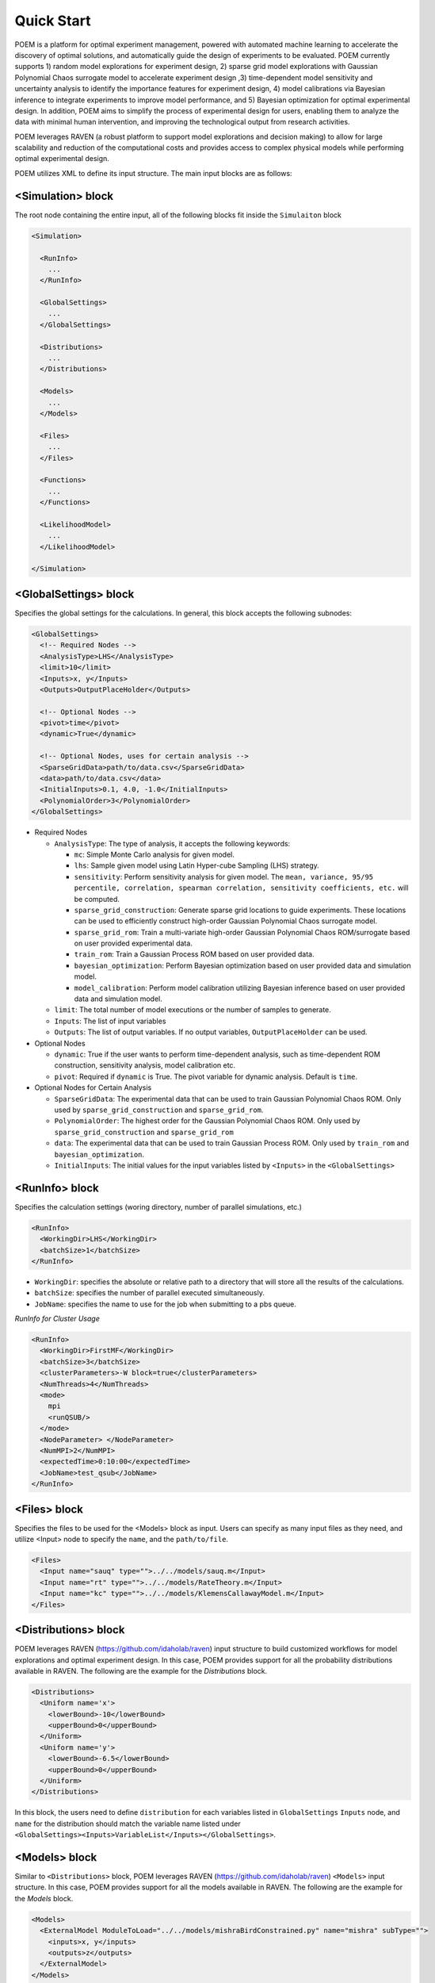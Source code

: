 .. _quickstart:

Quick Start
===========

POEM is a platform for optimal experiment management, powered with automated machine
learning to accelerate the discovery of optimal solutions, and automatically guide
the design of experiments to be evaluated. POEM currently supports 1) random model
explorations for experiment design, 2) sparse grid model explorations with Gaussian
Polynomial Chaos surrogate model to accelerate experiment design ,3) time-dependent
model sensitivity and uncertainty analysis to identify the importance features for
experiment design, 4) model calibrations via Bayesian inference to integrate experiments
to improve model performance, and 5) Bayesian optimization for optimal experimental design.
In addition, POEM aims to simplify the process of experimental design for users,
enabling them to analyze the data with minimal human intervention, and improving
the technological output from research activities.

POEM leverages RAVEN (a robust platform to support model explorations and decision making)
to allow for large scalability and reduction of the computational costs and provides
access to complex physical models while performing optimal experimental design.

POEM utilizes XML to define its input structure. The main input blocks are as follows:

<Simulation> block
^^^^^^^^^^^^^^^^^^
The root node containing the entire input, all of the following blocks fit inside
the ``Simulaiton`` block

.. code:: xml

  <Simulation>

    <RunInfo>
      ...
    </RunInfo>

    <GlobalSettings>
      ...
    </GlobalSettings>

    <Distributions>
      ...
    </Distributions>

    <Models>
      ...
    </Models>

    <Files>
      ...
    </Files>

    <Functions>
      ...
    </Functions>

    <LikelihoodModel>
      ...
    </LikelihoodModel>

  </Simulation>

<GlobalSettings> block
^^^^^^^^^^^^^^^^^^^^^^
Specifies the global settings for the calculations. In general, this block accepts
the following subnodes:

.. code:: xml

  <GlobalSettings>
    <!-- Required Nodes -->
    <AnalysisType>LHS</AnalysisType>
    <limit>10</limit>
    <Inputs>x, y</Inputs>
    <Outputs>OutputPlaceHolder</Outputs>

    <!-- Optional Nodes -->
    <pivot>time</pivot>
    <dynamic>True</dynamic>

    <!-- Optional Nodes, uses for certain analysis -->
    <SparseGridData>path/to/data.csv</SparseGridData>
    <data>path/to/data.csv</data>
    <InitialInputs>0.1, 4.0, -1.0</InitialInputs>
    <PolynomialOrder>3</PolynomialOrder>
  </GlobalSettings>

* Required Nodes

  * ``AnalysisType``: The type of analysis, it accepts the following keywords:

    * ``mc``: Simple Monte Carlo analysis for given model.

    * ``lhs``: Sample given model using Latin Hyper-cube Sampling (LHS) strategy.

    * ``sensitivity``: Perform sensitivity analysis for given model. The ``mean, variance, 95/95 percentile, correlation, spearman correlation, sensitivity coefficients, etc.`` will be computed.

    * ``sparse_grid_construction``: Generate sparse grid locations to guide experiments. These locations can be used to efficiently construct high-order Gaussian Polynomial Chaos surrogate model.

    * ``sparse_grid_rom``: Train a multi-variate high-order Gaussian Polynomial Chaos ROM/surrogate based on user provided experimental data.

    * ``train_rom``: Train a Gaussian Process ROM based on user provided data.

    * ``bayesian_optimization``: Perform Bayesian optimization based on user provided data and simulation model.

    * ``model_calibration``: Perform model calibration utilizing Bayesian inference based on user provided data and simulation model.

  * ``limit``: The total number of model executions or the number of samples to generate.

  * ``Inputs``: The list of input variables

  * ``Outputs``: The list of output variables. If no output variables, ``OutputPlaceHolder`` can be used.

* Optional Nodes

  * ``dynamic``: True if the user wants to perform time-dependent analysis, such as time-dependent ROM construction, sensitivity analysis, model calibration etc.

  * ``pivot``: Required if ``dynamic`` is True. The pivot variable for dynamic analysis. Default is ``time``.

* Optional Nodes for Certain Analysis

  * ``SparseGridData``: The experimental data that can be used to train Gaussian Polynomial Chaos ROM. Only used by ``sparse_grid_construction`` and ``sparse_grid_rom``.

  * ``PolynomialOrder``: The highest order for the Gaussian Polynomial Chaos ROM. Only used by ``sparse_grid_construction`` and ``sparse_grid_rom``

  * ``data``: The experimental data that can be used to train Gaussian Process ROM. Only used by ``train_rom`` and ``bayesian_optimization``.

  * ``InitialInputs``: The initial values for the input variables listed by ``<Inputs>`` in the ``<GlobalSettings>``

<RunInfo> block
^^^^^^^^^^^^^^^
Specifies the calculation settings (woring directory, number of parallel simulations, etc.)

.. code:: xml

  <RunInfo>
    <WorkingDir>LHS</WorkingDir>
    <batchSize>1</batchSize>
  </RunInfo>

* ``WorkingDir``: specifies the absolute or relative path to a directory that will store all the
  results of the calculations.

* ``batchSize``: specifies the number of parallel executed simultaneously.

* ``JobName``: specifies the name to use for the job when submitting to a pbs queue.

*RunInfo for Cluster Usage*

.. code:: xml

  <RunInfo>
    <WorkingDir>FirstMF</WorkingDir>
    <batchSize>3</batchSize>
    <clusterParameters>-W block=true</clusterParameters>
    <NumThreads>4</NumThreads>
    <mode>
      mpi
      <runQSUB/>
    </mode>
    <NodeParameter> </NodeParameter>
    <NumMPI>2</NumMPI>
    <expectedTime>0:10:00</expectedTime>
    <JobName>test_qsub</JobName>
  </RunInfo>

<Files> block
^^^^^^^^^^^^^
Specifies the files to be used for the <Models> block as input. Users can specify
as many input files as they need, and utilize <Input> node to specify the ``name``,
and the ``path/to/file``.

.. code:: xml

  <Files>
    <Input name="sauq" type="">../../models/sauq.m</Input>
    <Input name="rt" type="">../../models/RateTheory.m</Input>
    <Input name="kc" type="">../../models/KlemensCallawayModel.m</Input>
  </Files>



<Distributions> block
^^^^^^^^^^^^^^^^^^^^^
POEM leverages RAVEN (https://github.com/idaholab/raven) input structure to build customized workflows
for model explorations and optimal experiment design. In this case, POEM provides support for all the
probability distributions available in RAVEN. The following are the example for the *Distributions* block.

.. code:: xml

  <Distributions>
    <Uniform name='x'>
      <lowerBound>-10</lowerBound>
      <upperBound>0</upperBound>
    </Uniform>
    <Uniform name='y'>
      <lowerBound>-6.5</lowerBound>
      <upperBound>0</upperBound>
    </Uniform>
  </Distributions>

In this block, the users need to define ``distribution`` for each variables listed in
``GlobalSettings`` ``Inputs`` node, and ``name`` for the distribution should match the variable
name listed under ``<GlobalSettings><Inputs>VariableList</Inputs></GlobalSettings>``.


<Models> block
^^^^^^^^^^^^^^
Similar to ``<Distributions>`` block, POEM leverages RAVEN (https://github.com/idaholab/raven) ``<Models>``
input structure. In this case, POEM provides support for all the
models available in RAVEN. The following are the example for the *Models* block.

.. code:: xml

  <Models>
    <ExternalModel ModuleToLoad="../../models/mishraBirdConstrained.py" name="mishra" subType="">
      <inputs>x, y</inputs>
      <outputs>z</outputs>
    </ExternalModel>
  </Models>

As the name suggests, an external model is an entity that is embedded at run time.
This object allows the user to create a python module that is going to be
treated as a predefined internal model object.

The specifications of an External Model must be defined within the XML block
``<ExternalModel>``.

* ``inputs``: Each variable name needs to match a variable used/defined in the external python model.

* ``outputs``: Each variable name needs to match a variable used/defined in the external python model.

Each variable defined in the ``<ExternalModel>`` ``<inputs>`` and ``<outputs>`` block is available in the
module (each method implemented) as a python ``self.`` member.


<Functions> block
^^^^^^^^^^^^^^^^^
POEM leverages RAVEN (https://github.com/idaholab/raven) ``<Functions>``
input structure. In this case, POEM provides support for the usage of user-defined external
functions. These functions are python modules, with a format is automatically interpretable by
RAVEN software.

The following are the example for the *Functions* block.

.. code:: xml

  <Functions>
    <External file="../../models/mishraBirdConstrained.py" name="constraint1">
      <variables>x,y</variables>
    </External>
  </Functions>

In this section, the XML input syntax and the format of the accepted functions
are fully specified. The specifications of an external function must be defined
within the XML ``<External>`` block. This XML node requires the following attributes:

* ``name``: user-defined name of this function.

* ``file``: absolute or relative path specifying the code associated to this function.

In order to make the code aware of the variables the user is going to
manipulate/use in her/his own python function, the variables need to be
specified in the ``<variables>`` subnode input block. The user needs to input,
within this block, only the variables directly used by the external function.

When the external function variables are defined, at runtime, the code initializes
them and keeps track of their values during the simulation.
Each variable defined in the ``<variables>`` block is available in the
function as a python **self.** member. In the following, an example of a
user-defined external function is reported. The method ``evaluate`` needs to be defined
in the function file.

.. code:: python

  def evaluate(self):
    return self.a * self.c


<LikelihoodModel> block for Model Calibration
^^^^^^^^^^^^^^^^^^^^^^^^^^^^^^^^^^^^^^^^^^^^^
This node is only used by model calibration analysis. An example is presented:

.. code:: xml

  <LikelihoodModel>
    <simTargets>eta</simTargets>
    <expTargets shape="1,50" computeCov='False' correlation='False'>
      -1.16074224 -1.10303445 -1.02830511 -0.89782965 -0.73765453 -0.7989537
       -0.86163706 -1.02209944 -1.12444044 -1.23657398 -1.16081758 -1.01219869
       -0.890747   -0.80444122 -0.70893668 -0.61012531 -0.65670863 -0.6768583
       -0.74732441 -0.81448647 -0.73232671 -0.54989334 -0.39796749 -0.07894291
        0.13067378  0.28999998  0.27418965  0.313329    0.32306704  0.2885684
        0.32736775  0.52458854  0.69446572  0.82419521  1.04393683  1.00435818
        1.0810376   0.97245373  0.82406522  0.76067559  0.70145544  0.79479965
        0.88035895  0.97750307  1.11524353  1.17159017  1.18299222  1.07255006
        1.02835909  0.90784132
    </expTargets>
    <expCov diag="True">
         0.02, 0.02, 0.02, 0.02, 0.02, 0.02, 0.02, 0.02, 0.02, 0.02, 0.02,
         0.02, 0.02, 0.02, 0.02, 0.02, 0.02, 0.02, 0.02, 0.02, 0.02, 0.02,
         0.02, 0.02, 0.02, 0.02, 0.02, 0.02, 0.02, 0.02, 0.02, 0.02, 0.02,
         0.02, 0.02, 0.02, 0.02, 0.02, 0.02, 0.02, 0.02, 0.02, 0.02, 0.02,
         0.02, 0.02, 0.02, 0.02, 0.02, 0.02
    </expCov>
    <!-- <biasTargets></biasTargets>
    <biasCov diag="False"></biasCov> -->
    <!-- <romCov diag="True"></romCov> -->
  </LikelihoodModel>

The ``<LikelihoodModel>`` node accepts the following subnodes:

* ``simTargets``: Targets of simulations that are used in the calibration.

* ``expTargets``: Targets of experiments that are used in the calibration. Either variables or list of values.

  * ``shape``: determine the number of targets and the number of experimental observations for each targets. For example, ``shape="3,2"`` will indicate 2 targets and 3 observations for each targets. While ``shape="10"`` will indicate one target with 10 observations. Omitting this optional attribute will result a single target with multiple observations instead.

  * ``computeCov``: Indicate whether the experiment covariance matrix is provided or computed based on given experiment observations. If True, we will compute the covariance based on given observations, else, the user need to provide the covariance matrix.

  * ``correlation``: Indicate whether the targets are correlated or not. If True, and ``compute`` is True, we will compute the covariance matrix, elif False and ``compute`` is True, we will only compute the variance of each target.

* ``expCov``: Experiment covariance, i.e. measurement noise.

  * ``diag``: If True, only variance for each target is required to provide, else, the user need to provide the full covariance matrix.

* ``biasTargets``: Model uncertainty/discrepancy/bias/error in Targets that are used in calibration

* ``biasCov``: Model covariance, model bias/discrepancy or model inadequacy caused by missing physics or numerical approximation

  * ``diag``: If True, only variance for each target is required to provide, else, the user need to provide the full covariance matrix.

* ``romCov``: Model uncertainty caused by surrogate model, such as interpolation

  * ``diag``: If True, only variance for each target is required to provide, else, the user need to provide the full covariance matrix.

* ``reduction``: Allows reduction on likelihood model construction

  * ``type``: The method used for reduction, default is **PCA**

  * ``basis``: user provided basis vector for reduction

  * ``shape``: determine the basis vectors for reduction. For example, ``shape="10,2"`` will indicate 2 basis vectors with dimension 10
